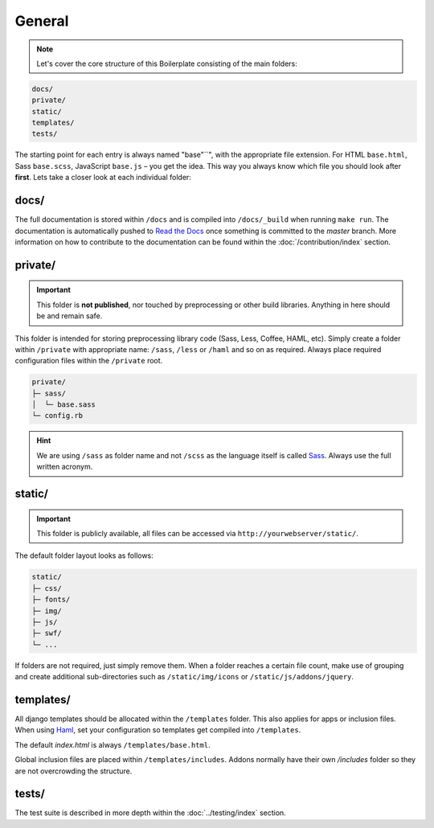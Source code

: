 *******
General
*******

.. note::

    Let's cover the core structure of this Boilerplate consisting of the
    main folders:

.. code-block:: text

    docs/
    private/
    static/
    templates/
    tests/

The starting point for each entry is always named "base"``", with the
appropriate file extension. For HTML ``base.html``, Sass ``base.scss``,
JavaScript ``base.js`` – you get the idea. This way you always know which file
you should look after **first**. Lets take a closer look at each individual
folder:


docs/
=====

The full documentation is stored within ``/docs`` and is compiled into
``/docs/_build`` when running ``make run``. The documentation is automatically
pushed to `Read the Docs <https://aldryn-boilerplate-bootstrap3.readthedocs.org/en/latest/>`_
once something is committed to the *master* branch. More information on how to
contribute to the documentation can be found within the :doc:`/contribution/index`
section.


private/
========

.. important::
    This folder is **not published**, nor touched by preprocessing or other
    build libraries. Anything in here should be and remain safe.

This folder is intended for storing preprocessing library code (Sass, Less,
Coffee, HAML, etc). Simply create a folder within ``/private`` with appropriate
name: ``/sass``, ``/less`` or ``/haml`` and so on as required. Always place
required configuration files within the ``/private`` root. 

.. code-block:: text

    private/
    ├─ sass/
    │  └─ base.sass
    └─ config.rb

.. hint::
   We are using ``/sass`` as folder name and not ``/scss`` as the language
   itself is called `Sass <http://sass-lang.com/>`_. Always use the full
   written acronym.


static/
=======

.. important::
    This folder is publicly available, all files can be accessed via
    ``http://yourwebserver/static/``.

The default folder layout looks as follows:

.. code-block:: text

    static/
    ├─ css/
    ├─ fonts/
    ├─ img/
    ├─ js/
    ├─ swf/
    └─ ...

If folders are not required, just simply remove them. When a folder reaches a
certain file count, make use of grouping and create additional sub-directories
such as ``/static/img/icons`` or ``/static/js/addons/jquery``.


templates/
==========

All django templates should be allocated within the ``/templates`` folder.
This also applies for apps or inclusion files. When using
`Haml <http://haml.info/>`_, set your configuration so templates get compiled
into ``/templates``.

The default *index.html* is always ``/templates/base.html``.

Global inclusion files are placed within ``/templates/includes``.
Addons normally have their own */includes* folder so they are not overcrowding
the structure.


tests/
======

The test suite is described in more depth within the :doc:`../testing/index` section.
